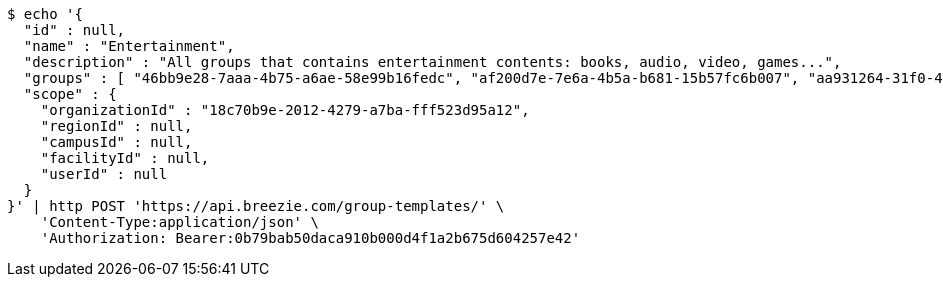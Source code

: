 [source,bash]
----
$ echo '{
  "id" : null,
  "name" : "Entertainment",
  "description" : "All groups that contains entertainment contents: books, audio, video, games...",
  "groups" : [ "46bb9e28-7aaa-4b75-a6ae-58e99b16fedc", "af200d7e-7e6a-4b5a-b681-15b57fc6b007", "aa931264-31f0-485a-9da3-725bf11c127d", "ed5318f0-19ab-4884-8a1a-79fed35dc8dc" ],
  "scope" : {
    "organizationId" : "18c70b9e-2012-4279-a7ba-fff523d95a12",
    "regionId" : null,
    "campusId" : null,
    "facilityId" : null,
    "userId" : null
  }
}' | http POST 'https://api.breezie.com/group-templates/' \
    'Content-Type:application/json' \
    'Authorization: Bearer:0b79bab50daca910b000d4f1a2b675d604257e42'
----